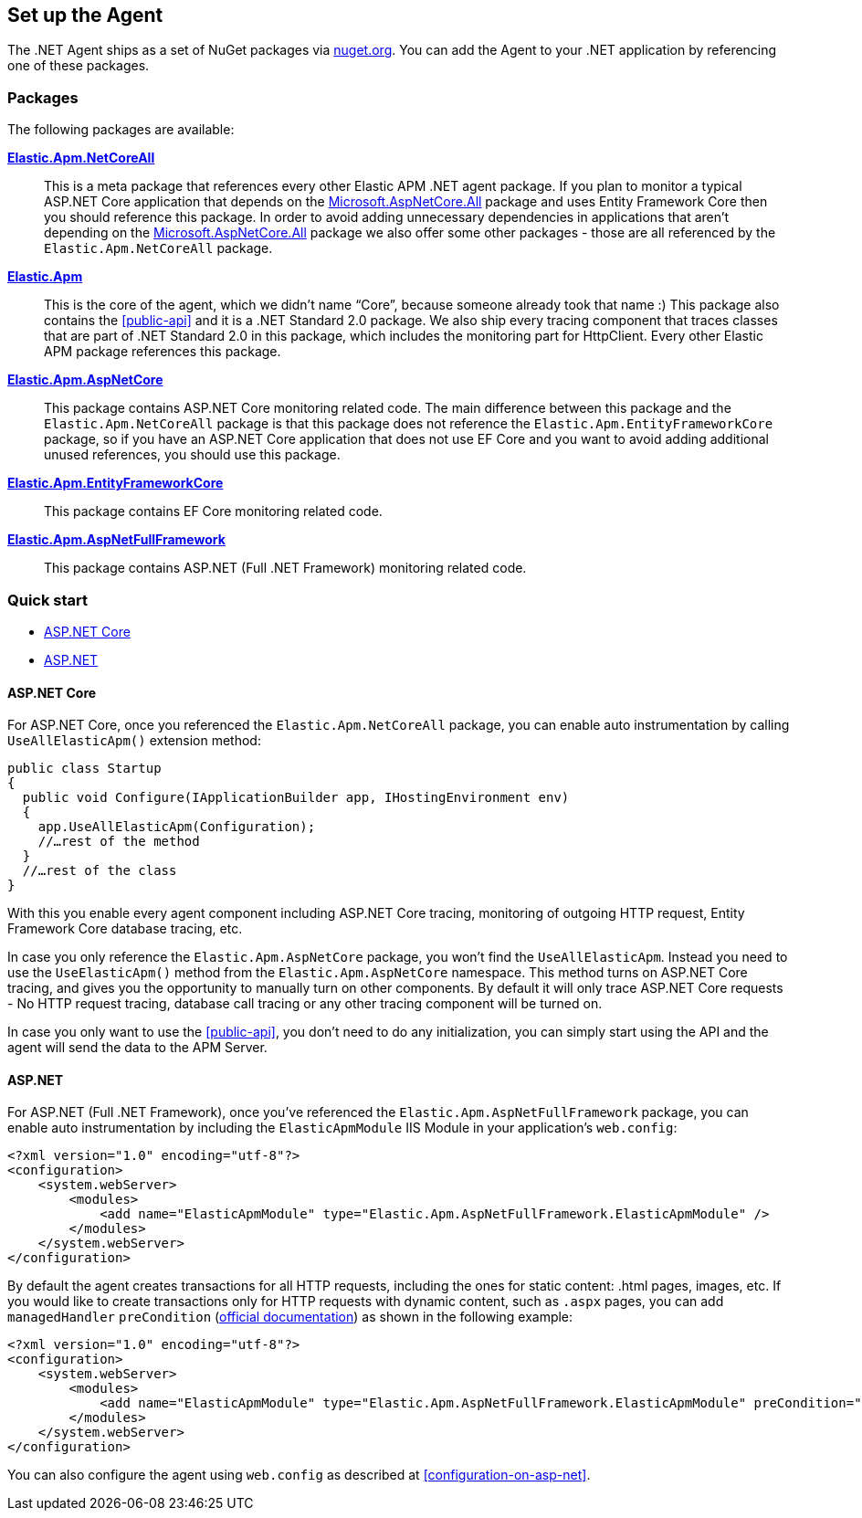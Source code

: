 [[setup]]
== Set up the Agent
The .NET Agent ships as a set of NuGet packages via https://nuget.org[nuget.org].
You can add the Agent to your .NET application by referencing one of these packages.

[float]
=== Packages

The following packages are available:

https://www.nuget.org/packages/Elastic.Apm.NetCoreAll[**Elastic.Apm.NetCoreAll**]::

This is a meta package that references every other Elastic APM .NET agent package. If you plan to monitor a typical ASP.NET Core application that depends on the https://www.nuget.org/packages/Microsoft.AspNetCore.All[Microsoft.AspNetCore.All] package and uses Entity Framework Core then you should reference this package. 
In order to avoid adding unnecessary dependencies in applications that aren’t depending on the https://www.nuget.org/packages/Microsoft.AspNetCore.All[Microsoft.AspNetCore.All] package we also offer some other packages - those are all referenced by the `Elastic.Apm.NetCoreAll` package.

https://www.nuget.org/packages/Elastic.Apm[**Elastic.Apm**]::

This is the core of the agent, which we didn’t name “Core”, because someone already took that name :) This package also contains the <<public-api>> and it is a .NET Standard 2.0 package. We also ship every tracing component that traces classes that are part of .NET Standard 2.0 in this package, which includes the monitoring part for HttpClient. Every other Elastic APM package references this package.

https://www.nuget.org/packages/Elastic.Apm.AspNetCore[**Elastic.Apm.AspNetCore**]::

This package contains ASP.NET Core monitoring related code. The main difference between this package and the `Elastic.Apm.NetCoreAll` package is that this package does not reference the `Elastic.Apm.EntityFrameworkCore` package, so if you have an ASP.NET Core application that does not use EF Core and you want to avoid adding additional unused references, you should use this package.

https://www.nuget.org/packages/Elastic.Apm.EntityFrameworkCore[**Elastic.Apm.EntityFrameworkCore**]::

This package contains EF Core monitoring related code.

https://www.nuget.org/packages/Elastic.Apm.AspNetFullFramework[**Elastic.Apm.AspNetFullFramework**]::

This package contains ASP.NET (Full .NET Framework) monitoring related code.

[float]
=== Quick start

* <<setup-asp-net-core>>
* <<setup-asp-net>>

[float]
[[setup-asp-net-core]]
==== ASP.NET Core

For ASP.NET Core, once you referenced the `Elastic.Apm.NetCoreAll` package, you can enable auto instrumentation by calling `UseAllElasticApm()` extension method:

[source,csharp]
----
public class Startup
{
  public void Configure(IApplicationBuilder app, IHostingEnvironment env)
  {
    app.UseAllElasticApm(Configuration);
    //…rest of the method
  }
  //…rest of the class
}
----

With this you enable every agent component including ASP.NET Core tracing, monitoring of outgoing HTTP request, Entity Framework Core database tracing, etc.

In case you only reference the `Elastic.Apm.AspNetCore` package, you won't find the `UseAllElasticApm`. Instead you need to use the `UseElasticApm()` method from the `Elastic.Apm.AspNetCore` namespace. This method turns on ASP.NET Core tracing, and gives you the opportunity to manually turn on other components. By default it will only trace ASP.NET Core requests - No HTTP request tracing, database call tracing or any other tracing component will be turned on.

In case you only want to use the <<public-api>>, you don't need to do any initialization, you can simply start using the API and the agent will send the data to the APM Server.


[float]
[[setup-asp-net]]
==== ASP.NET

For ASP.NET (Full .NET Framework), once you've referenced the `Elastic.Apm.AspNetFullFramework` package,
you can enable auto instrumentation by including the `ElasticApmModule` IIS Module in your application's `web.config`: 
[source,xml]
----
<?xml version="1.0" encoding="utf-8"?>
<configuration>
    <system.webServer>
        <modules>
            <add name="ElasticApmModule" type="Elastic.Apm.AspNetFullFramework.ElasticApmModule" />
        </modules>
    </system.webServer>
</configuration>
----

By default the agent creates transactions for all HTTP requests, including the ones for static content:
.html pages, images, etc. If you would like to create transactions only for HTTP requests with dynamic content,
such as `.aspx` pages, you can add `managedHandler` `preCondition`
(https://docs.microsoft.com/en-us/iis/configuration/system.webserver/modules/add[official documentation])
as shown in the following example:
[source,xml]
----
<?xml version="1.0" encoding="utf-8"?>
<configuration>
    <system.webServer>
        <modules>
            <add name="ElasticApmModule" type="Elastic.Apm.AspNetFullFramework.ElasticApmModule" preCondition="managedHandler" />
        </modules>
    </system.webServer>
</configuration>
----

You can also configure the agent using `web.config` as described at <<configuration-on-asp-net>>.
